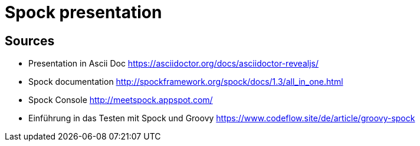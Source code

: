 = Spock presentation

== Sources

* Presentation in Ascii Doc https://asciidoctor.org/docs/asciidoctor-revealjs/

* Spock documentation http://spockframework.org/spock/docs/1.3/all_in_one.html
* Spock Console http://meetspock.appspot.com/
* Einführung in das Testen mit Spock und Groovy https://www.codeflow.site/de/article/groovy-spock